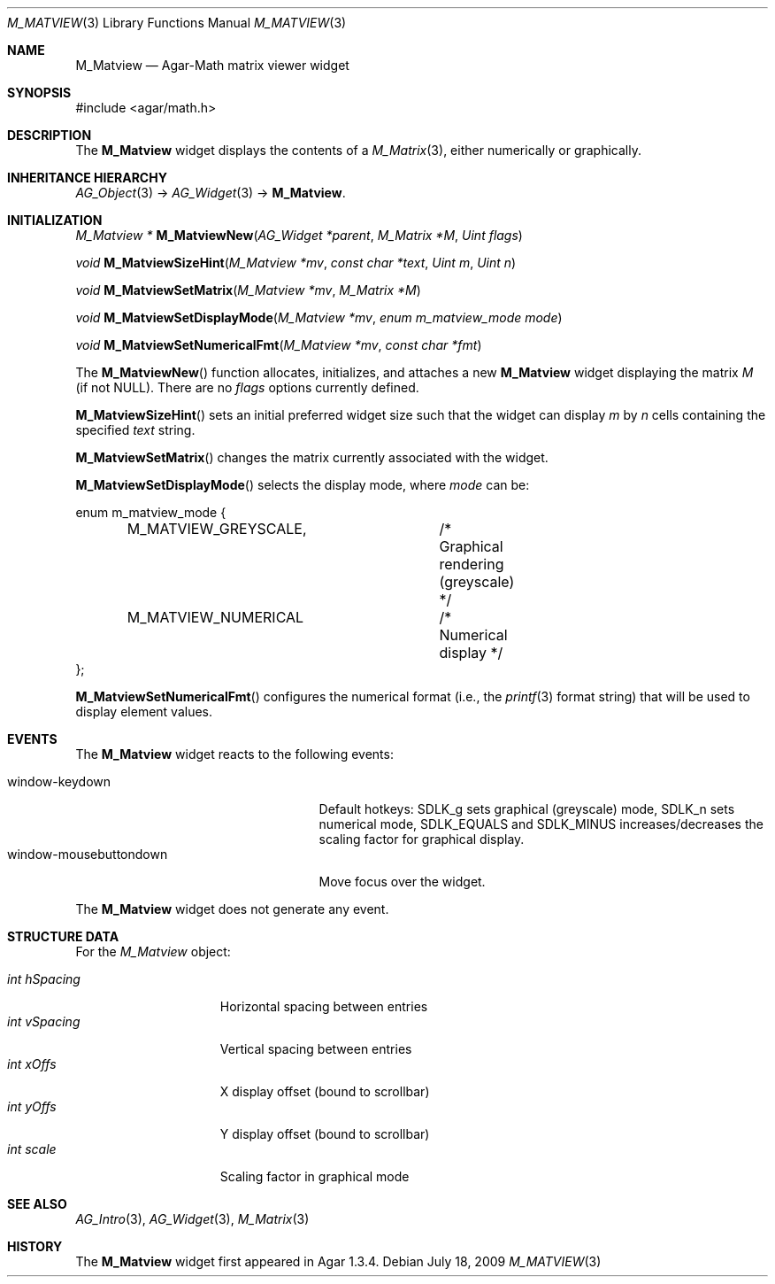 .\" Copyright (c) 2009 Hypertriton, Inc. <http://hypertriton.com/>
.\" All rights reserved.
.\"
.\" Redistribution and use in source and binary forms, with or without
.\" modification, are permitted provided that the following conditions
.\" are met:
.\" 1. Redistributions of source code must retain the above copyright
.\"    notice, this list of conditions and the following disclaimer.
.\" 2. Redistributions in binary form must reproduce the above copyright
.\"    notice, this list of conditions and the following disclaimer in the
.\"    documentation and/or other materials provided with the distribution.
.\" 
.\" THIS SOFTWARE IS PROVIDED BY THE AUTHOR ``AS IS'' AND ANY EXPRESS OR
.\" IMPLIED WARRANTIES, INCLUDING, BUT NOT LIMITED TO, THE IMPLIED
.\" WARRANTIES OF MERCHANTABILITY AND FITNESS FOR A PARTICULAR PURPOSE
.\" ARE DISCLAIMED. IN NO EVENT SHALL THE AUTHOR BE LIABLE FOR ANY DIRECT,
.\" INDIRECT, INCIDENTAL, SPECIAL, EXEMPLARY, OR CONSEQUENTIAL DAMAGES
.\" (INCLUDING BUT NOT LIMITED TO, PROCUREMENT OF SUBSTITUTE GOODS OR
.\" SERVICES; LOSS OF USE, DATA, OR PROFITS; OR BUSINESS INTERRUPTION)
.\" HOWEVER CAUSED AND ON ANY THEORY OF LIABILITY, WHETHER IN CONTRACT,
.\" STRICT LIABILITY, OR TORT (INCLUDING NEGLIGENCE OR OTHERWISE) ARISING
.\" IN ANY WAY OUT OF THE USE OF THIS SOFTWARE EVEN IF ADVISED OF THE
.\" POSSIBILITY OF SUCH DAMAGE.
.\"
.Dd July 18, 2009
.Dt M_MATVIEW 3
.Os
.ds vT Agar API Reference
.ds oS Agar 1.3.4
.Sh NAME
.Nm M_Matview
.Nd Agar-Math matrix viewer widget
.Sh SYNOPSIS
.Bd -literal
#include <agar/math.h>
.Ed
.Sh DESCRIPTION
The
.Nm
widget displays the contents of a
.Xr M_Matrix 3 ,
either numerically or graphically.
.Sh INHERITANCE HIERARCHY
.Xr AG_Object 3 ->
.Xr AG_Widget 3 ->
.Nm .
.Sh INITIALIZATION
.nr nS 1
.Ft "M_Matview *"
.Fn M_MatviewNew "AG_Widget *parent" "M_Matrix *M" "Uint flags"
.Pp
.Ft void
.Fn M_MatviewSizeHint "M_Matview *mv" "const char *text" "Uint m" "Uint n"
.Pp
.Ft void
.Fn M_MatviewSetMatrix "M_Matview *mv" "M_Matrix *M"
.Pp
.Ft void
.Fn M_MatviewSetDisplayMode "M_Matview *mv" "enum m_matview_mode mode"
.Pp
.Ft void
.Fn M_MatviewSetNumericalFmt "M_Matview *mv" "const char *fmt"
.Pp
.nr nS 0
The
.Fn M_MatviewNew
function allocates, initializes, and attaches a new
.Nm
widget displaying the matrix
.Fa M
(if not NULL).
There are no
.Fa flags
options currently defined.
.Pp
.Fn M_MatviewSizeHint
sets an initial preferred widget size such that the widget can display
.Fa m
by
.Fa n
cells containing the specified
.Fa text
string.
.Pp
.Fn M_MatviewSetMatrix
changes the matrix currently associated with the widget.
.Pp
.Fn M_MatviewSetDisplayMode
selects the display mode, where
.Fa mode
can be:
.Bd -literal
enum m_matview_mode {
	M_MATVIEW_GREYSCALE,	/* Graphical rendering (greyscale) */
	M_MATVIEW_NUMERICAL	/* Numerical display */
};
.Ed
.Pp
.Fn M_MatviewSetNumericalFmt
configures the numerical format (i.e., the
.Xr printf 3
format string) that will be used to display element values.
.Sh EVENTS
.\" The
.\" .Nm
.\" widget neither reacts to nor generates any event.
The
.Nm
widget reacts to the following events:
.Pp
.Bl -tag -compact -width "window-mousebuttondown "
.It window-keydown
Default hotkeys:
.Dv SDLK_g
sets graphical (greyscale) mode,
.Dv SDLK_n
sets numerical mode,
.Dv SDLK_EQUALS
and
.Dv SDLK_MINUS
increases/decreases the scaling factor for graphical display.
.It window-mousebuttondown
Move focus over the widget.
.El
.Pp
The
.Nm
widget does not generate any event.
.Sh STRUCTURE DATA
For the
.Ft M_Matview
object:
.Pp
.Bl -tag -compact -width "int hSpacing "
.It Ft int hSpacing
Horizontal spacing between entries
.It Ft int vSpacing
Vertical spacing between entries
.It Ft int xOffs
X display offset (bound to scrollbar)
.It Ft int yOffs
Y display offset (bound to scrollbar)
.It Ft int scale
Scaling factor in graphical mode
.El
.Sh SEE ALSO
.Xr AG_Intro 3 ,
.Xr AG_Widget 3 ,
.Xr M_Matrix 3
.Sh HISTORY
The
.Nm
widget first appeared in Agar 1.3.4.
